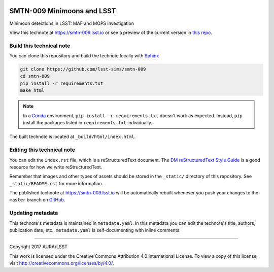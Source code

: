 .. image:: https://img.shields.io/badge/smtn--009-lsst.io-brightgreen.svg
   :target: https://smtn-009.lsst.io
.. image:: https://travis-ci.org/lsst-sims/smtn-009.svg
   :target: https://travis-ci.org/lsst-sims/smtn-009
..
  Uncomment this section and modify the DOI strings to include a Zenodo DOI badge in the README
  .. image:: https://zenodo.org/badge/doi/10.5281/zenodo.#####.svg
     :target: http://dx.doi.org/10.5281/zenodo.#####

###########################
SMTN-009 Minimoons and LSST
###########################

Minimoon detections in LSST: MAF and MOPS investigation

View this technote at https://smtn-009.lsst.io or see a preview of the current version in `this repo`_.



Build this technical note
=========================

You can clone this repository and build the technote locally with `Sphinx`_

.. code-block:: bash

   git clone https://github.com/lsst-sims/smtn-009
   cd smtn-009
   pip install -r requirements.txt
   make html

.. note::

   In a Conda_ environment, ``pip install -r requirements.txt`` doesn't work as expected.
   Instead, ``pip`` install the packages listed in ``requirements.txt`` individually.

The built technote is located at ``_build/html/index.html``.

Editing this technical note
===========================

You can edit the ``index.rst`` file, which is a reStructuredText document.
The `DM reStructuredText Style Guide`_ is a good resource for how we write reStructuredText.

Remember that images and other types of assets should be stored in the ``_static/`` directory of this repository.
See ``_static/README.rst`` for more information.

The published technote at https://smtn-009.lsst.io will be automatically rebuilt whenever you push your changes to the ``master`` branch on `GitHub <https://github.com/lsst-sims/smtn-009>`_.

Updating metadata
=================

This technote's metadata is maintained in ``metadata.yaml``.
In this metadata you can edit the technote's title, authors, publication date, etc..
``metadata.yaml`` is self-documenting with inline comments.

****

Copyright 2017 AURA/LSST

This work is licensed under the Creative Commons Attribution 4.0 International License. To view a copy of this license, visit http://creativecommons.org/licenses/by/4.0/.

.. _Sphinx: http://sphinx-doc.org
.. _DM reStructuredText Style Guide: https://developer.lsst.io/docs/rst_styleguide.html
.. _this repo: ./index.rst
.. _Conda: http://conda.pydata.org/docs/
